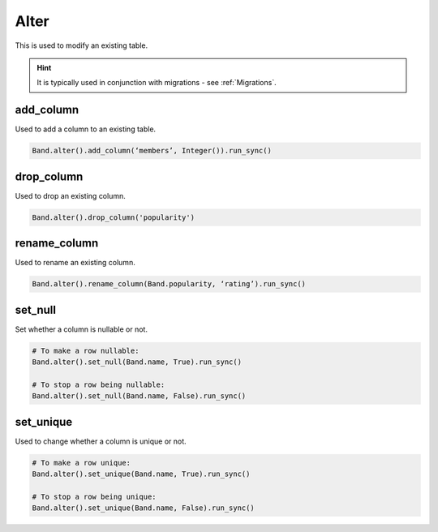 .. _Alter:

Alter
=====

This is used to modify an existing table.

.. hint:: It is typically used in conjunction with migrations - see :ref:`Migrations`.

add_column
----------

Used to add a column to an existing table.

.. code-block:: python

    Band.alter().add_column(‘members’, Integer()).run_sync()

drop_column
-----------

Used to drop an existing column.

.. code-block:: python

    Band.alter().drop_column('popularity')

rename_column
-------------

Used to rename an existing column.

.. code-block:: python

    Band.alter().rename_column(Band.popularity, ‘rating’).run_sync()

set_null
--------

Set whether a column is nullable or not.

.. code-block:: python

    # To make a row nullable:
    Band.alter().set_null(Band.name, True).run_sync()

    # To stop a row being nullable:
    Band.alter().set_null(Band.name, False).run_sync()


set_unique
----------

Used to change whether a column is unique or not.

.. code-block:: python

    # To make a row unique:
    Band.alter().set_unique(Band.name, True).run_sync()

    # To stop a row being unique:
    Band.alter().set_unique(Band.name, False).run_sync()
